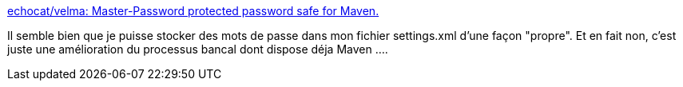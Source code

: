 :jbake-type: post
:jbake-status: published
:jbake-title: echocat/velma: Master-Password protected password safe for Maven.
:jbake-tags: maven,password,protection,open-source,_mois_déc.,_année_2020
:jbake-date: 2020-12-04
:jbake-depth: ../
:jbake-uri: shaarli/1607099825000.adoc
:jbake-source: https://nicolas-delsaux.hd.free.fr/Shaarli?searchterm=https%3A%2F%2Fgithub.com%2Fechocat%2Fvelma&searchtags=maven+password+protection+open-source+_mois_d%C3%A9c.+_ann%C3%A9e_2020
:jbake-style: shaarli

https://github.com/echocat/velma[echocat/velma: Master-Password protected password safe for Maven.]

Il semble bien que je puisse stocker des mots de passe dans mon fichier settings.xml d'une façon "propre". Et en fait non, c'est juste une amélioration du processus bancal dont dispose déja Maven ....
